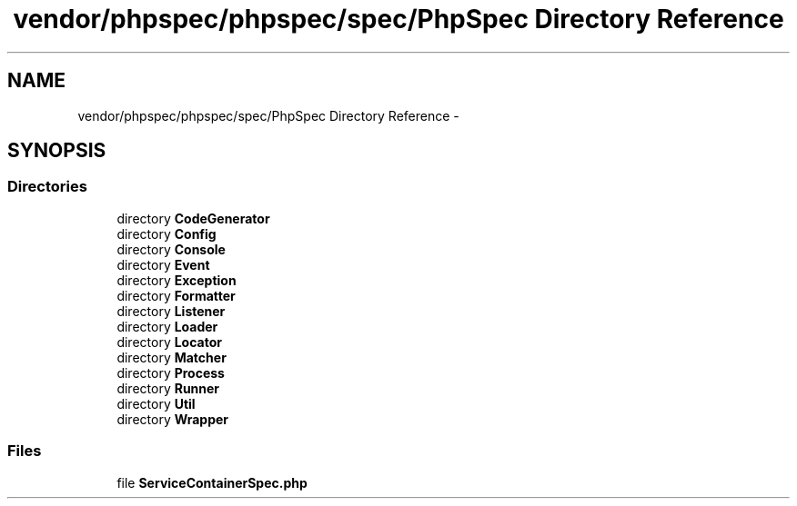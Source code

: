 .TH "vendor/phpspec/phpspec/spec/PhpSpec Directory Reference" 3 "Tue Apr 14 2015" "Version 1.0" "VirtualSCADA" \" -*- nroff -*-
.ad l
.nh
.SH NAME
vendor/phpspec/phpspec/spec/PhpSpec Directory Reference \- 
.SH SYNOPSIS
.br
.PP
.SS "Directories"

.in +1c
.ti -1c
.RI "directory \fBCodeGenerator\fP"
.br
.ti -1c
.RI "directory \fBConfig\fP"
.br
.ti -1c
.RI "directory \fBConsole\fP"
.br
.ti -1c
.RI "directory \fBEvent\fP"
.br
.ti -1c
.RI "directory \fBException\fP"
.br
.ti -1c
.RI "directory \fBFormatter\fP"
.br
.ti -1c
.RI "directory \fBListener\fP"
.br
.ti -1c
.RI "directory \fBLoader\fP"
.br
.ti -1c
.RI "directory \fBLocator\fP"
.br
.ti -1c
.RI "directory \fBMatcher\fP"
.br
.ti -1c
.RI "directory \fBProcess\fP"
.br
.ti -1c
.RI "directory \fBRunner\fP"
.br
.ti -1c
.RI "directory \fBUtil\fP"
.br
.ti -1c
.RI "directory \fBWrapper\fP"
.br
.in -1c
.SS "Files"

.in +1c
.ti -1c
.RI "file \fBServiceContainerSpec\&.php\fP"
.br
.in -1c
